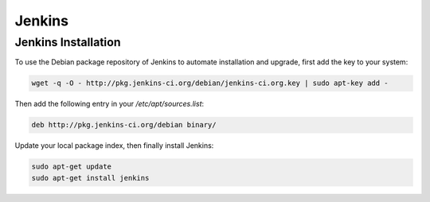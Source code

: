 =======
Jenkins
=======

Jenkins Installation
====================

To use the Debian package repository of Jenkins to automate installation and 
upgrade, first add the key to your system:

.. code-block:: sh

   wget -q -O - http://pkg.jenkins-ci.org/debian/jenkins-ci.org.key | sudo apt-key add -

Then add the following entry in your `/etc/apt/sources.list`:

.. code-block:: sh

   deb http://pkg.jenkins-ci.org/debian binary/

Update your local package index, then finally install Jenkins:

.. code-block:: sh

   sudo apt-get update
   sudo apt-get install jenkins

